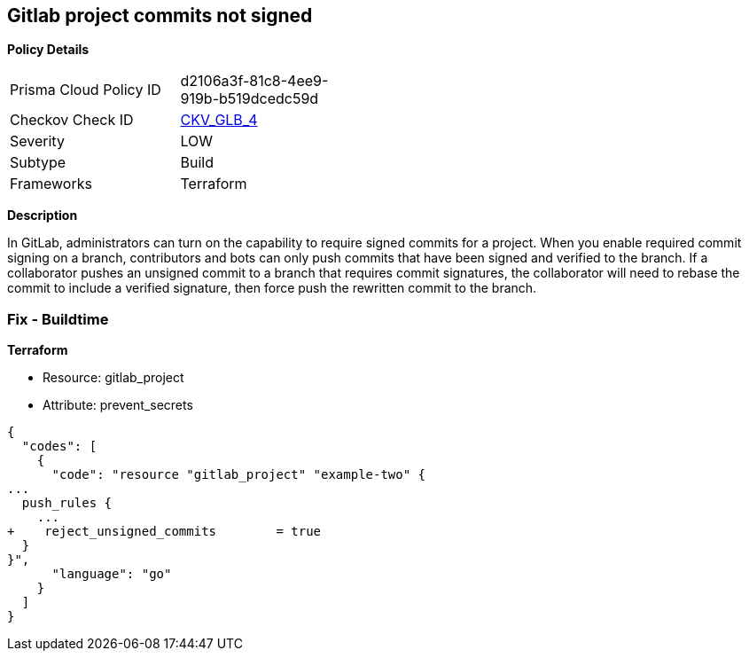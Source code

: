 == Gitlab project commits not signed


*Policy Details* 

[width=45%]
[cols="1,1"]
|=== 
|Prisma Cloud Policy ID 
| d2106a3f-81c8-4ee9-919b-b519dcedc59d

|Checkov Check ID 
| https://github.com/bridgecrewio/checkov/tree/master/checkov/terraform/checks/resource/gitlab/RejectUnsignedCommits.py[CKV_GLB_4]

|Severity
|LOW

|Subtype
|Build

|Frameworks
|Terraform

|=== 



*Description* 


In GitLab, administrators can turn on the capability to require signed commits for a project.
When you enable required commit signing on a branch, contributors and bots can only push commits that have been signed and verified to the branch.
If a collaborator pushes an unsigned commit to a branch that requires commit signatures, the collaborator will need to rebase the commit to include a verified signature, then force push the rewritten commit to the branch.

=== Fix - Buildtime


*Terraform* 


* Resource: gitlab_project
* Attribute: prevent_secrets


[source,go]
----
{
  "codes": [
    {
      "code": "resource "gitlab_project" "example-two" {
...
  push_rules {
    ...
+    reject_unsigned_commits        = true
  }
}",
      "language": "go"
    }
  ]
}
----
